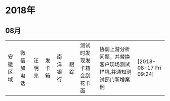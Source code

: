 * 2018年

** 08月
| 安徽区域 | 微信加电话 | 汪明亮 | 发卡箱 | 南洋银行 | 跟踪 | 测试时发现发卡箱会刮花卡面| 协调上游分析问题，并替换客户现场测试样机,并通知测试部门新增案例| [2018-08-17 Fri 09:24]|
